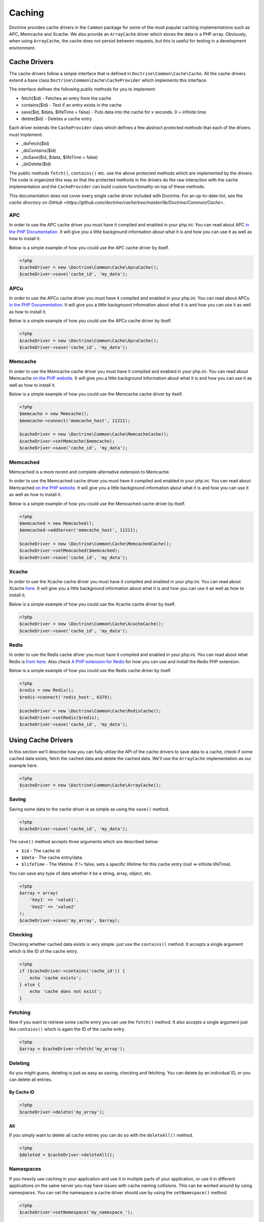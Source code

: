 Caching
=======

Doctrine provides cache drivers in the ``Common`` package for some
of the most popular caching implementations such as APC, Memcache
and Xcache. We also provide an ``ArrayCache`` driver which stores
the data in a PHP array. Obviously, when using ``ArrayCache``, the 
cache does not persist between requests, but this is useful for 
testing in a development environment.

Cache Drivers
-------------

The cache drivers follow a simple interface that is defined in
``Doctrine\Common\Cache\Cache``. All the cache drivers extend a
base class ``Doctrine\Common\Cache\CacheProvider`` which implements
this interface.

The interface defines the following public methods for you to implement:


-  fetch($id) - Fetches an entry from the cache
-  contains($id) - Test if an entry exists in the cache
-  save($id, $data, $lifeTime = false) - Puts data into the cache for x seconds. 0 = infinite time
-  delete($id) - Deletes a cache entry

Each driver extends the ``CacheProvider`` class which defines a few
abstract protected methods that each of the drivers must
implement:


-  \_doFetch($id)
-  \_doContains($id)
-  \_doSave($id, $data, $lifeTime = false)
-  \_doDelete($id)

The public methods ``fetch()``, ``contains()`` etc. use the
above protected methods which are implemented by the drivers. The
code is organized this way so that the protected methods in the
drivers do the raw interaction with the cache implementation and
the ``CacheProvider`` can build custom functionality on top of
these methods.

This documentation does not cover every single cache driver included
with Doctrine. For an up-to-date-list, see the
`cache directory on GitHub <https://github.com/doctrine/cache/tree/master/lib/Doctrine/Common/Cache>`.

APC
~~~

In order to use the APC cache driver you must have it compiled and
enabled in your php.ini. You can read about APC
`in the PHP Documentation <http://us2.php.net/apc>`_. It will give
you a little background information about what it is and how you
can use it as well as how to install it.

Below is a simple example of how you could use the APC cache driver
by itself.

.. code-block:: php

    <?php
    $cacheDriver = new \Doctrine\Common\Cache\ApcuCache();
    $cacheDriver->save('cache_id', 'my_data');

APCu
~~~~

In order to use the APCu cache driver you must have it compiled and
enabled in your php.ini. You can read about APCu
`in the PHP Documentation <http://us2.php.net/apcu>`_. It will give
you a little background information about what it is and how you
can use it as well as how to install it.

Below is a simple example of how you could use the APCu cache driver
by itself.

.. code-block:: php

    <?php
    $cacheDriver = new \Doctrine\Common\Cache\ApcuCache();
    $cacheDriver->save('cache_id', 'my_data');

Memcache
~~~~~~~~

In order to use the Memcache cache driver you must have it compiled
and enabled in your php.ini. You can read about Memcache
`on the PHP website <http://php.net/memcache>`_. It will
give you a little background information about what it is and how
you can use it as well as how to install it.

Below is a simple example of how you could use the Memcache cache
driver by itself.

.. code-block:: php

    <?php
    $memcache = new Memcache();
    $memcache->connect('memcache_host', 11211);
    
    $cacheDriver = new \Doctrine\Common\Cache\MemcacheCache();
    $cacheDriver->setMemcache($memcache);
    $cacheDriver->save('cache_id', 'my_data');

Memcached
~~~~~~~~~

Memcached is a more recent and complete alternative extension to
Memcache.

In order to use the Memcached cache driver you must have it compiled
and enabled in your php.ini. You can read about Memcached
`on the PHP website <http://php.net/memcached>`_. It will
give you a little background information about what it is and how
you can use it as well as how to install it.

Below is a simple example of how you could use the Memcached cache
driver by itself.

.. code-block:: php

    <?php
    $memcached = new Memcached();
    $memcached->addServer('memcache_host', 11211);
    
    $cacheDriver = new \Doctrine\Common\Cache\MemcachedCache();
    $cacheDriver->setMemcached($memcached);
    $cacheDriver->save('cache_id', 'my_data');

Xcache
~~~~~~

In order to use the Xcache cache driver you must have it compiled
and enabled in your php.ini. You can read about Xcache
`here <http://xcache.lighttpd.net/>`_. It will give you a little
background information about what it is and how you can use it as
well as how to install it.

Below is a simple example of how you could use the Xcache cache
driver by itself.

.. code-block:: php

    <?php
    $cacheDriver = new \Doctrine\Common\Cache\XcacheCache();
    $cacheDriver->save('cache_id', 'my_data');

Redis
~~~~~

In order to use the Redis cache driver you must have it compiled
and enabled in your php.ini. You can read about what Redis is
`from here <http://redis.io/>`_. Also check
`A PHP extension for Redis <https://github.com/nicolasff/phpredis/>`_ for how you can use
and install the Redis PHP extension.

Below is a simple example of how you could use the Redis cache
driver by itself.

.. code-block:: php

    <?php
    $redis = new Redis();
    $redis->connect('redis_host', 6379);

    $cacheDriver = new \Doctrine\Common\Cache\RedisCache();
    $cacheDriver->setRedis($redis);
    $cacheDriver->save('cache_id', 'my_data');

Using Cache Drivers
-------------------

In this section we'll describe how you can fully utilize the API of
the cache drivers to save data to a cache, check if some cached data 
exists, fetch the cached data and delete the cached data. We'll use the
``ArrayCache`` implementation as our example here.

.. code-block:: php

    <?php
    $cacheDriver = new \Doctrine\Common\Cache\ArrayCache();

Saving
~~~~~~

Saving some data to the cache driver is as simple as using the
``save()`` method.

.. code-block:: php

    <?php
    $cacheDriver->save('cache_id', 'my_data');

The ``save()`` method accepts three arguments which are described
below:


-  ``$id`` - The cache id
-  ``$data`` - The cache entry/data.
-  ``$lifeTime`` - The lifetime. If != false, sets a specific
   lifetime for this cache entry (null => infinite lifeTime).

You can save any type of data whether it be a string, array,
object, etc.

.. code-block:: php

    <?php
    $array = array(
        'key1' => 'value1',
        'key2' => 'value2'
    );
    $cacheDriver->save('my_array', $array);

Checking
~~~~~~~~

Checking whether cached data exists is very simple: just use the
``contains()`` method. It accepts a single argument which is the ID
of the cache entry.

.. code-block:: php

    <?php
    if ($cacheDriver->contains('cache_id')) {
        echo 'cache exists';
    } else {
        echo 'cache does not exist';
    }

Fetching
~~~~~~~~

Now if you want to retrieve some cache entry you can use the
``fetch()`` method. It also accepts a single argument just like
``contains()`` which is again the ID of the cache entry.

.. code-block:: php

    <?php
    $array = $cacheDriver->fetch('my_array');

Deleting
~~~~~~~~

As you might guess, deleting is just as easy as saving, checking
and fetching. You can delete by an individual ID, or you can 
delete all entries.

By Cache ID
^^^^^^^^^^^

.. code-block:: php

    <?php
    $cacheDriver->delete('my_array');

All
^^^

If you simply want to delete all cache entries you can do so with
the ``deleteAll()`` method.

.. code-block:: php

    <?php
    $deleted = $cacheDriver->deleteAll();

Namespaces
~~~~~~~~~~

If you heavily use caching in your application and use it in
multiple parts of your application, or use it in different
applications on the same server you may have issues with cache
naming collisions. This can be worked around by using namespaces.
You can set the namespace a cache driver should use by using the
``setNamespace()`` method.

.. code-block:: php

    <?php
    $cacheDriver->setNamespace('my_namespace_');

Integrating with the ORM
------------------------

The Doctrine ORM package is tightly integrated with the cache
drivers to allow you to improve the performance of various aspects of
Doctrine by simply making some additional configurations and
method calls.

Query Cache
~~~~~~~~~~~

It is highly recommended that in a production environment you cache
the transformation of a DQL query to its SQL counterpart. It
doesn't make sense to do this parsing multiple times as it doesn't
change unless you alter the DQL query.

This can be done by configuring the query cache implementation to
use on your ORM configuration.

.. code-block:: php

    <?php
    $config = new \Doctrine\ORM\Configuration();
    $config->setQueryCacheImpl(new \Doctrine\Common\Cache\ApcuCache());

Result Cache
~~~~~~~~~~~~

The result cache can be used to cache the results of your queries
so that we don't have to query the database or hydrate the data
again after the first time. You just need to configure the result
cache implementation.

.. code-block:: php

    <?php
    $config->setResultCacheImpl(new \Doctrine\Common\Cache\ApcuCache());

Now when you're executing DQL queries you can configure them to use
the result cache.

.. code-block:: php

    <?php
    $query = $em->createQuery('select u from \Entities\User u');
    $query->useResultCache(true);

You can also configure an individual query to use a different
result cache driver.

.. code-block:: php

    <?php
    $query->setResultCacheDriver(new \Doctrine\Common\Cache\ApcuCache());

.. note::

    Setting the result cache driver on the query will
    automatically enable the result cache for the query. If you want to
    disable it pass false to ``useResultCache()``.

    ::

        <?php
        $query->useResultCache(false);


If you want to set the time the cache has to live you can use the
``setResultCacheLifetime()`` method.

.. code-block:: php

    <?php
    $query->setResultCacheLifetime(3600);

The ID used to store the result set cache is a hash which is
automatically generated for you if you don't set a custom ID
yourself with the ``setResultCacheId()`` method.

.. code-block:: php

    <?php
    $query->setResultCacheId('my_custom_id');

You can also set the lifetime and cache ID by passing the values as
the second and third argument to ``useResultCache()``.

.. code-block:: php

    <?php
    $query->useResultCache(true, 3600, 'my_custom_id');

Metadata Cache
~~~~~~~~~~~~~~

Your class metadata can be parsed from a few different sources like
YAML, XML, Annotations, etc. Instead of parsing this information on
each request we should cache it using one of the cache drivers.

Just like the query and result cache we need to configure it
first.

.. code-block:: php

    <?php
    $config->setMetadataCacheImpl(new \Doctrine\Common\Cache\ApcuCache());

Now the metadata information will only be parsed once and stored in
the cache driver.

Clearing the Cache
------------------

We've already shown you how you can use the API of the
cache drivers to manually delete cache entries. For your
convenience we offer command line tasks to help you with
clearing the query, result and metadata cache.

From the Doctrine command line you can run the following commands:

To clear the query cache use the ``orm:clear-cache:query`` task.

.. code-block:: php

    $ ./doctrine orm:clear-cache:query

To clear the metadata cache use the ``orm:clear-cache:metadata`` task.

.. code-block:: php

    $ ./doctrine orm:clear-cache:metadata

To clear the result cache use the ``orm:clear-cache:result`` task.

.. code-block:: php

    $ ./doctrine orm:clear-cache:result

All these tasks accept a ``--flush`` option to flush the entire
contents of the cache instead of invalidating the entries.

Cache Chaining
--------------

A common pattern is to use a static cache to store data that is
requested many times in a single PHP request. Even though this data
may be stored in a fast memory cache, often that cache is over a
network link leading to sizable network traffic.

The ChainCache class allows multiple caches to be registered at once.
For example, a per-request ArrayCache can be used first, followed by
a (relatively) slower MemcacheCache if the ArrayCache misses.
ChainCache automatically handles pushing data up to faster caches in
the chain and clearing data in the entire stack when it is deleted.

A ChainCache takes a simple array of CacheProviders in the order that
they should be used.

.. code-block:: php

    $arrayCache = new \Doctrine\Common\Cache\ArrayCache();
    $memcache = new Memcache();
    $memcache->connect('memcache_host', 11211);
    $chainCache = new \Doctrine\Common\Cache\ChainCache([
        $arrayCache,
        $memcache,
    ]);

ChainCache itself extends the CacheProvider interface, so it is
possible to create chains of chains. While this may seem like an easy
way to build a simple high-availability cache, ChainCache does not
implement any exception handling so using it as a high-availability
mechanism is not recommended.

Cache Slams
-----------

Something to be careful of when using the cache drivers is
"cache slams". Imagine you have a heavily trafficked website with some
code that checks for the existence of a cache record and if it does
not exist it generates the information and saves it to the cache.
Now, if 100 requests were issued all at the same time and each one
sees the cache does not exist and they all try to insert the same
cache entry it could lock up APC, Xcache, etc. and cause problems.
Ways exist to work around this, like pre-populating your cache and
not letting your users' requests populate the cache.

You can read more about cache slams
`in this blog post <http://notmysock.org/blog/php/user-cache-timebomb.html>`_.


